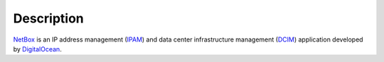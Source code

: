 .. Copyright (C) 2016 Maciej Delmanowski <drybjed@gmail.com>
.. Copyright (C) 2016 DebOps <https://debops.org/>
.. SPDX-License-Identifier: GPL-3.0-only

Description
===========

`NetBox <https://github.com/digitalocean/netbox/>`_ is an IP address management
(`IPAM <https://en.wikipedia.org/wiki/IP_address_management>`_) and data center
infrastructure management (`DCIM <https://en.wikipedia.org/wiki/Data_center_infrastructure_management>`_)
application developed by `DigitalOcean <https://digitalocean.com/>`_.
